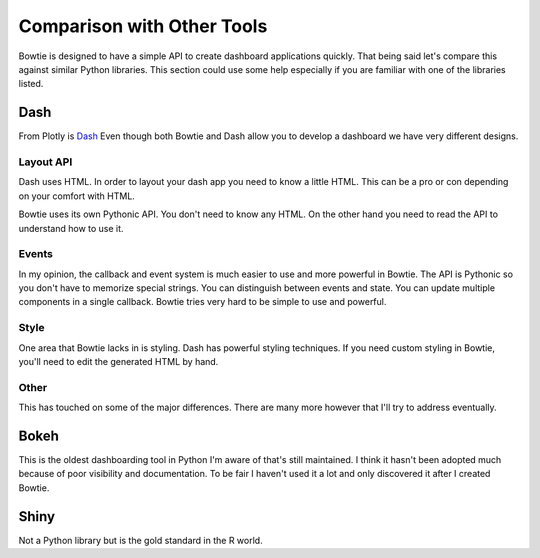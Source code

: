Comparison with Other Tools
===========================

Bowtie is designed to have a simple API to create dashboard applications quickly.
That being said let's compare this against similar Python libraries.
This section could use some help especially if you are familiar with one of the libraries listed.

Dash
----

From Plotly is `Dash <https://github.com/plotly/dash>`_
Even though both Bowtie and Dash allow you to develop a dashboard we have very different designs.

Layout API
~~~~~~~~~~

Dash uses HTML.
In order to layout your dash app you need to know a little HTML.
This can be a pro or con depending on your comfort with HTML.

Bowtie uses its own Pythonic API.
You don't need to know any HTML.
On the other hand you need to read the API to understand how to use it.

Events
~~~~~~

In my opinion, the callback and event system is much easier to use and more powerful in Bowtie.
The API is Pythonic so you don't have to memorize special strings.
You can distinguish between events and state.
You can update multiple components in a single callback.
Bowtie tries very hard to be simple to use and powerful.

Style
~~~~~

One area that Bowtie lacks in is styling.
Dash has powerful styling techniques.
If you need custom styling in Bowtie, you'll need to edit the generated HTML by hand.

Other
~~~~~

This has touched on some of the major differences.
There are many more however that I'll try to address eventually.

Bokeh
-----

This is the oldest dashboarding tool in Python I'm aware of that's still maintained.
I think it hasn't been adopted much because of poor visibility and documentation.
To be fair I haven't used it a lot and only discovered it after I created Bowtie.

Shiny
-----

Not a Python library but is the gold standard in the R world.

.. todo::
    should try using shiny so I know what it's like
